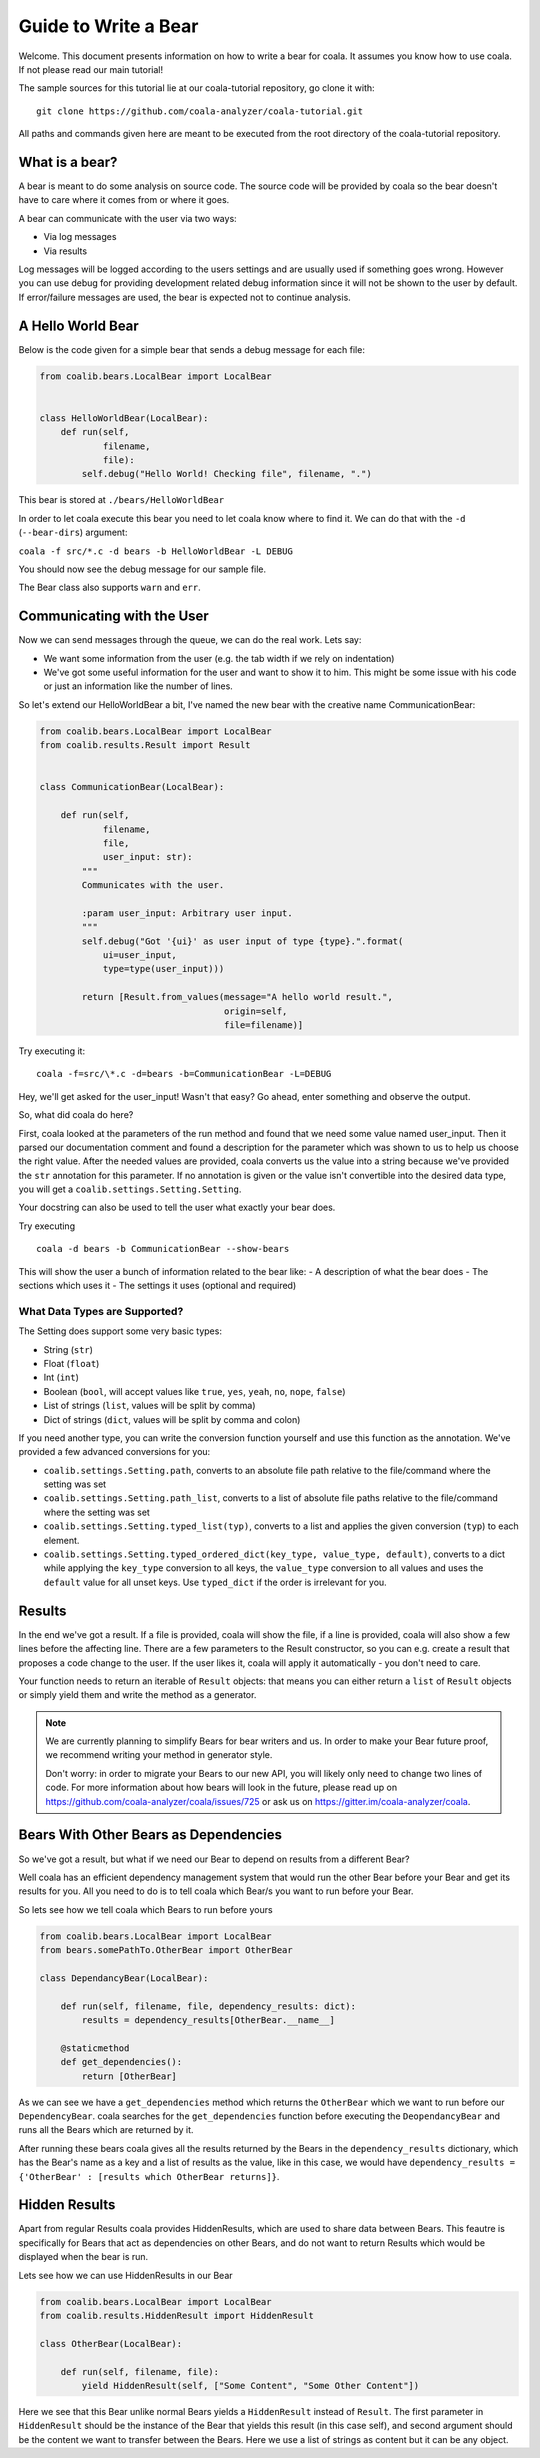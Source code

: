 Guide to Write a Bear
=====================

Welcome. This document presents information on how to write a bear for
coala. It assumes you know how to use coala. If not please read our main
tutorial!

The sample sources for this tutorial lie at our coala-tutorial
repository, go clone it with:

::

    git clone https://github.com/coala-analyzer/coala-tutorial.git

All paths and commands given here are meant to be executed from the root
directory of the coala-tutorial repository.

What is a bear?
---------------

A bear is meant to do some analysis on source code. The source code will
be provided by coala so the bear doesn't have to care where it comes from
or where it goes.

A bear can communicate with the user via two ways:

-  Via log messages
-  Via results

Log messages will be logged according to the users settings and are
usually used if something goes wrong. However you can use debug for
providing development related debug information since it will not be
shown to the user by default. If error/failure messages are used, the
bear is expected not to continue analysis.

A Hello World Bear
------------------

Below is the code given for a simple bear that sends a debug message for
each file:

.. code:: python

    from coalib.bears.LocalBear import LocalBear


    class HelloWorldBear(LocalBear):
        def run(self,
                filename,
                file):
            self.debug("Hello World! Checking file", filename, ".")

This bear is stored at ``./bears/HelloWorldBear``

In order to let coala execute this bear you need to let coala know where
to find it. We can do that with the ``-d`` (``--bear-dirs``) argument:

``coala -f src/*.c -d bears -b HelloWorldBear -L DEBUG``

You should now see the debug message for our sample file.

The Bear class also supports ``warn`` and ``err``.

Communicating with the User
---------------------------

Now we can send messages through the queue, we can do the real work.
Lets say:

-  We want some information from the user (e.g. the tab width if we rely
   on indentation)
-  We've got some useful information for the user and want to show it to
   him. This might be some issue with his code or just an information
   like the number of lines.

So let's extend our HelloWorldBear a bit, I've named the new bear with
the creative name CommunicationBear:

.. code:: python

    from coalib.bears.LocalBear import LocalBear
    from coalib.results.Result import Result


    class CommunicationBear(LocalBear):

        def run(self,
                filename,
                file,
                user_input: str):
            """
            Communicates with the user.

            :param user_input: Arbitrary user input.
            """
            self.debug("Got '{ui}' as user input of type {type}.".format(
                ui=user_input,
                type=type(user_input)))

            return [Result.from_values(message="A hello world result.",
                                       origin=self,
                                       file=filename)]

Try executing it:

::

    coala -f=src/\*.c -d=bears -b=CommunicationBear -L=DEBUG

Hey, we'll get asked for the user\_input! Wasn't that easy? Go ahead,
enter something and observe the output.

So, what did coala do here?

First, coala looked at the parameters of the run method and found that
we need some value named user\_input. Then it parsed our documentation
comment and found a description for the parameter which was shown to us
to help us choose the right value. After the needed values are provided,
coala converts us the value into a string because we've provided the
``str`` annotation for this parameter. If no annotation is given or the
value isn't convertible into the desired data type, you will get a
``coalib.settings.Setting.Setting``.

Your docstring can also be used to tell the user what exactly your bear
does.

Try executing

::

    coala -d bears -b CommunicationBear --show-bears

This will show the user a bunch of information related to the bear like:
- A description of what the bear does - The sections which uses it - The
settings it uses (optional and required)

What Data Types are Supported?
~~~~~~~~~~~~~~~~~~~~~~~~~~~~~~

The Setting does support some very basic types:

-  String (``str``)
-  Float (``float``)
-  Int (``int``)
-  Boolean (``bool``, will accept values like ``true``, ``yes``,
   ``yeah``, ``no``, ``nope``, ``false``)
-  List of strings (``list``, values will be split by comma)
-  Dict of strings (``dict``, values will be split by comma and colon)

If you need another type, you can write the conversion function yourself
and use this function as the annotation. We've provided a few advanced
conversions for you:

-  ``coalib.settings.Setting.path``, converts to an absolute file path
   relative to the file/command where the setting was set
-  ``coalib.settings.Setting.path_list``, converts to a list of absolute
   file paths relative to the file/command where the setting was set
-  ``coalib.settings.Setting.typed_list(typ)``, converts to a list and
   applies the given conversion (``typ``) to each element.
-  ``coalib.settings.Setting.typed_ordered_dict(key_type, value_type,
   default)``, converts to a dict while applying the ``key_type``
   conversion to all keys, the ``value_type`` conversion to all values
   and uses the ``default`` value for all unset keys. Use ``typed_dict``
   if the order is irrelevant for you.

Results
-------

In the end we've got a result. If a file is provided, coala will show
the file, if a line is provided, coala will also show a few lines before
the affecting line. There are a few parameters to the Result
constructor, so you can e.g. create a result that proposes a code change
to the user. If the user likes it, coala will apply it automatically -
you don't need to care.

Your function needs to return an iterable of ``Result`` objects: that
means you can either return a ``list`` of ``Result`` objects or simply
yield them and write the method as a generator.

.. note::

    We are currently planning to simplify Bears for bear writers and us.
    In order to make your Bear future proof, we recommend writing your
    method in generator style.

    Don't worry: in order to migrate your Bears to our new API, you will
    likely only need to change two lines of code. For more information
    about how bears will look in the future, please read up on
    https://github.com/coala-analyzer/coala/issues/725 or ask us on
    https://gitter.im/coala-analyzer/coala.

Bears With Other Bears as Dependencies
--------------------------------------

So we've got a result, but what if we need our Bear to depend on results from
a different Bear?

Well coala has an efficient dependency management system
that would run the other Bear before your Bear and get its results for you.
All you need to do is to tell coala which Bear/s you want to run before your
Bear.

So lets see how we tell coala which Bears to run before yours

.. code:: python

    from coalib.bears.LocalBear import LocalBear
    from bears.somePathTo.OtherBear import OtherBear

    class DependancyBear(LocalBear):

        def run(self, filename, file, dependency_results: dict):
            results = dependency_results[OtherBear.__name__]

        @staticmethod
        def get_dependencies():
            return [OtherBear]

As we can see we have a ``get_dependencies`` method which returns the
``OtherBear`` which we want to run before our ``DependencyBear``.
coala searches for the ``get_dependencies`` function before executing
the ``DeopendancyBear`` and runs all the Bears which are returned by it.

After running these bears coala gives all the results returned by the Bears
in the ``dependency_results``  dictionary, which has the Bear's name as a key
and a list of results as the value, like in this case, we would have
``dependency_results = {'OtherBear' : [results which OtherBear returns]}``.

Hidden Results
--------------
Apart from regular Results coala provides HiddenResults, which are used
to share data between Bears. This feautre is specifically
for Bears that act as dependencies on other Bears, and do not
want to return Results which would be displayed when the bear is run.

Lets see how we can use HiddenResults in our Bear

.. code:: python

    from coalib.bears.LocalBear import LocalBear
    from coalib.results.HiddenResult import HiddenResult

    class OtherBear(LocalBear):

        def run(self, filename, file):
            yield HiddenResult(self, ["Some Content", "Some Other Content"])

Here we see that this Bear unlike normal Bears yields a ``HiddenResult`` instead
of ``Result``. The first parameter in ``HiddenResult`` should be the instance
of the Bear that yields this result (in this case self), and second argument
should be the content we want to transfer between the Bears. Here we use a list
of strings as content but it can be any object.
